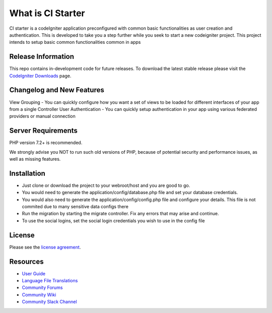 ###################
What is CI Starter
###################

CI starter is a codeIgniter application preconfigured with common basic functionalities as user creation and authentication.
This is developed to take you a step further while you seek to start a new codeigniter project. This project intends to setup basic
common functionalities common in apps

*******************
Release Information
*******************

This repo contains in-development code for future releases. To download the
latest stable release please visit the `CodeIgniter Downloads
<https://codeigniter.com/download>`_ page.

**************************
Changelog and New Features
**************************

View Grouping - You can quickly configure how you want a set of views to be loaded for different interfaces of your app from a single Controller
User Authentication - You can quickly setup authentication in your app using various federated providers or manual connection

*******************
Server Requirements
*******************

PHP version 7.2+ is recommended.

We strongly advise you NOT to run
such old versions of PHP, because of potential security and performance
issues, as well as missing features.

************
Installation
************

- Just clone or download the project to your webroot/host and you are good to go.
- You would need to generate the application/config/database.php file and set your database credentials.
- You would also need to generate the application/config/config.php file and configure your details. This file is not commited due to many sensitive data configs there
- Run the migration by starting the migrate controller. Fix any errors that may arise and continue.
- To use the social logins, set the social login credentials you wish to use in the config file

*******
License
*******

Please see the `license
agreement <https://github.com/bcit-ci/CodeIgniter/blob/develop/user_guide_src/source/license.rst>`_.

*********
Resources
*********

-  `User Guide <https://codeigniter.com/docs>`_
-  `Language File Translations <https://github.com/bcit-ci/codeigniter3-translations>`_
-  `Community Forums <http://forum.codeigniter.com/>`_
-  `Community Wiki <https://github.com/bcit-ci/CodeIgniter/wiki>`_
-  `Community Slack Channel <https://codeigniterchat.slack.com>`_
